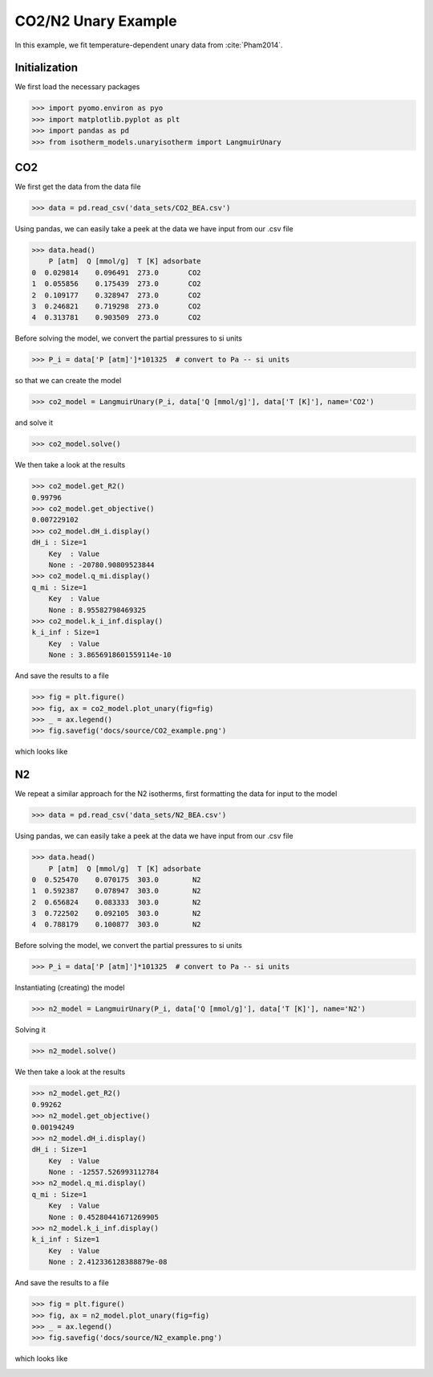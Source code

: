 CO2/N2 Unary Example
=====================

In this example, we fit temperature-dependent unary data
from :cite:`Pham2014`.

Initialization
--------------

We first load the necessary packages

>>> import pyomo.environ as pyo
>>> import matplotlib.pyplot as plt
>>> import pandas as pd
>>> from isotherm_models.unaryisotherm import LangmuirUnary

CO2
---

We first get the data from the data file

>>> data = pd.read_csv('data_sets/CO2_BEA.csv')


Using pandas, we can easily take a peek at the data we have input from our .csv file

>>> data.head()
    P [atm]  Q [mmol/g]  T [K] adsorbate
0  0.029814    0.096491  273.0       CO2
1  0.055856    0.175439  273.0       CO2
2  0.109177    0.328947  273.0       CO2
3  0.246821    0.719298  273.0       CO2
4  0.313781    0.903509  273.0       CO2


Before solving the model, we convert the partial pressures to si units

>>> P_i = data['P [atm]']*101325  # convert to Pa -- si units

so that we can create the model

>>> co2_model = LangmuirUnary(P_i, data['Q [mmol/g]'], data['T [K]'], name='CO2')

and solve it

>>> co2_model.solve()

We then take a look at the results

>>> co2_model.get_R2()
0.99796
>>> co2_model.get_objective()
0.007229102
>>> co2_model.dH_i.display()
dH_i : Size=1
    Key  : Value
    None : -20780.90809523844
>>> co2_model.q_mi.display()
q_mi : Size=1
    Key  : Value
    None : 8.95582798469325
>>> co2_model.k_i_inf.display()
k_i_inf : Size=1
    Key  : Value
    None : 3.8656918601559114e-10

And save the results to a file

>>> fig = plt.figure()
>>> fig, ax = co2_model.plot_unary(fig=fig)
>>> _ = ax.legend()
>>> fig.savefig('docs/source/CO2_example.png')

which looks like

.. image:: CO2_example.png

N2
--

We repeat a similar approach for the N2 isotherms,
first formatting the data for input to the model

>>> data = pd.read_csv('data_sets/N2_BEA.csv')

Using pandas, we can easily take a peek at the data we have input from our .csv file

>>> data.head()
    P [atm]  Q [mmol/g]  T [K] adsorbate
0  0.525470    0.070175  303.0        N2
1  0.592387    0.078947  303.0        N2
2  0.656824    0.083333  303.0        N2
3  0.722502    0.092105  303.0        N2
4  0.788179    0.100877  303.0        N2

Before solving the model, we convert the partial pressures to si units

>>> P_i = data['P [atm]']*101325  # convert to Pa -- si units

Instantiating (creating) the model

>>> n2_model = LangmuirUnary(P_i, data['Q [mmol/g]'], data['T [K]'], name='N2')

Solving it

>>> n2_model.solve()

We then take a look at the results

>>> n2_model.get_R2()
0.99262
>>> n2_model.get_objective()
0.00194249
>>> n2_model.dH_i.display()
dH_i : Size=1
    Key  : Value
    None : -12557.526993112784
>>> n2_model.q_mi.display()
q_mi : Size=1
    Key  : Value
    None : 0.45280441671269905
>>> n2_model.k_i_inf.display()
k_i_inf : Size=1
    Key  : Value
    None : 2.412336128388879e-08

And save the results to a file

>>> fig = plt.figure()
>>> fig, ax = n2_model.plot_unary(fig=fig)
>>> _ = ax.legend()
>>> fig.savefig('docs/source/N2_example.png')

which looks like

.. image:: N2_example.png
